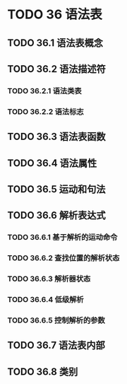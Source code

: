 #+LATEX_COMPILER: xelatex
#+LATEX_CLASS: elegantpaper
#+OPTIONS: prop:t
#+OPTIONS: ^:nil

* TODO 36 语法表
** TODO 36.1 语法表概念
** TODO 36.2 语法描述符
*** TODO 36.2.1 语法类表
*** TODO 36.2.2 语法标志
** TODO 36.3 语法表函数
** TODO 36.4 语法属性
** TODO 36.5 运动和句法
** TODO 36.6 解析表达式
*** TODO 36.6.1 基于解析的运动命令
*** TODO 36.6.2 查找位置的解析状态
*** TODO 36.6.3 解析器状态
*** TODO 36.6.4 低级解析
*** TODO 36.6.5 控制解析的参数
** TODO 36.7 语法表内部
** TODO 36.8 类别

